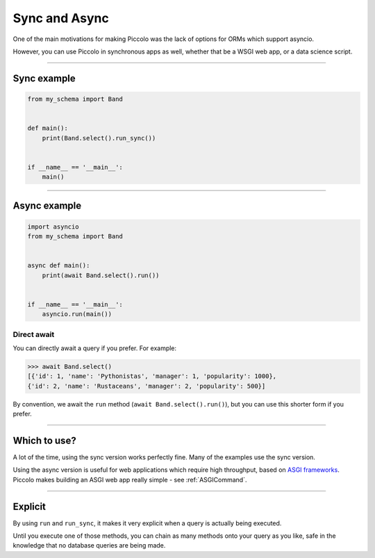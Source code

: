 .. _SyncAndAsync:

Sync and Async
==============

One of the main motivations for making Piccolo was the lack of options for
ORMs which support asyncio.

However, you can use Piccolo in synchronous apps as well, whether that be a
WSGI web app, or a data science script.

-------------------------------------------------------------------------------

Sync example
------------

.. code-block:: python

    from my_schema import Band


    def main():
        print(Band.select().run_sync())


    if __name__ == '__main__':
        main()

-------------------------------------------------------------------------------

Async example
-------------

.. code-block:: python

    import asyncio
    from my_schema import Band


    async def main():
        print(await Band.select().run())


    if __name__ == '__main__':
        asyncio.run(main())

Direct await
~~~~~~~~~~~~

You can directly await a query if you prefer. For example:

.. code-block:: python

    >>> await Band.select()
    [{'id': 1, 'name': 'Pythonistas', 'manager': 1, 'popularity': 1000},
    {'id': 2, 'name': 'Rustaceans', 'manager': 2, 'popularity': 500}]

By convention, we await the ``run`` method (``await Band.select().run()``), but
you can use this shorter form if you prefer.

-------------------------------------------------------------------------------

Which to use?
-------------

A lot of the time, using the sync version works perfectly fine. Many of the
examples use the sync version.

Using the async version is useful for web applications which require high
throughput, based on `ASGI frameworks <https://piccolo-orm.com/blog/introduction-to-asgi>`_.
Piccolo makes building an ASGI web app really simple - see :ref:`ASGICommand`.

-------------------------------------------------------------------------------

Explicit
--------

By using ``run`` and ``run_sync``, it makes it very explicit when a query is
actually being executed.

Until you execute one of those methods, you can chain as many methods onto your
query as you like, safe in the knowledge that no database queries are being
made.
